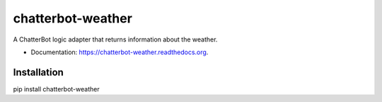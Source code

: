 ===============================
chatterbot-weather
===============================

.. image:: https://img.shields.io/pypi/v/chatterbot-weather.svg
        :target: https://pypi.python.org/pypi/chatterbot-weather

.. image:: https://img.shields.io/travis/gunthercox/chatterbot-weather.svg
        :target: https://travis-ci.org/gunthercox/chatterbot-weather

.. image:: https://readthedocs.org/projects/chatterbot-weather/badge/?version=latest
        :target: https://readthedocs.org/projects/chatterbot-weather/?badge=latest
        :alt: Documentation Status


A ChatterBot logic adapter that returns information about the weather.

* Documentation: https://chatterbot-weather.readthedocs.org.

Installation
------------

pip install chatterbot-weather
